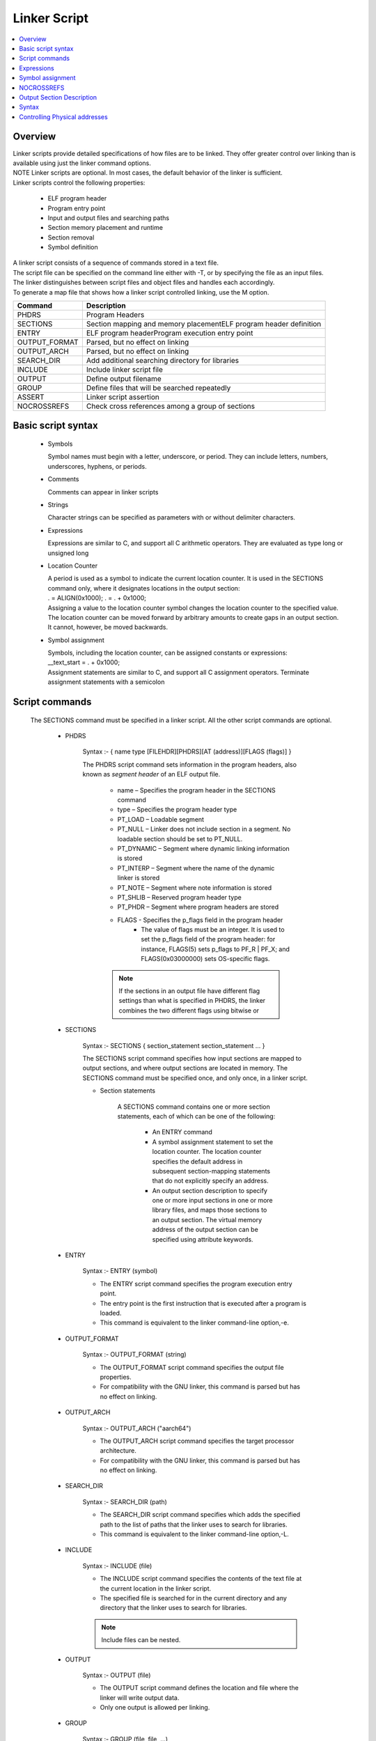 Linker Script
===============
.. contents::
   :local:

Overview
------------
| Linker scripts provide detailed specifications of how files are to be linked. They offer greater control over linking than is available using just the linker command options.

| NOTE Linker scripts are optional. In most cases, the default behavior of the linker is sufficient.

| Linker scripts control the following properties:

    * ELF program header
    * Program entry point
    * Input and output files and searching paths
    * Section memory placement and runtime
    * Section removal
    * Symbol definition

| A linker script consists of a sequence of commands stored in a text file.

| The script file can be specified on the command line either with -T, or by specifying the file as an input files.

| The linker distinguishes between script files and object files and handles each accordingly.

| To generate a map file that shows how a linker script controlled linking, use the M option.

+---------------+---------------------------------------------------------------------------------+
| Command       | Description                                                                     |
+===============+=================================================================================+
| PHDRS         | Program Headers                                                                 |
+---------------+---------------------------------------------------------------------------------+
| SECTIONS      | Section mapping and memory placementELF program header definition               |
+---------------+---------------------------------------------------------------------------------+
| ENTRY         | ELF program headerProgram execution entry point                                 |
+---------------+---------------------------------------------------------------------------------+
| OUTPUT_FORMAT | Parsed, but no effect on linking                                                |
+---------------+---------------------------------------------------------------------------------+
| OUTPUT_ARCH   | Parsed, but no effect on linking                                                |
+---------------+---------------------------------------------------------------------------------+
| SEARCH_DIR    |  Add additional searching directory for libraries                               |
+---------------+---------------------------------------------------------------------------------+
| INCLUDE       | Include linker script file                                                      |
+---------------+---------------------------------------------------------------------------------+
| OUTPUT        | Define output filename                                                          |
+---------------+---------------------------------------------------------------------------------+
| GROUP         | Define files that will be searched repeatedly                                   |
+---------------+---------------------------------------------------------------------------------+
| ASSERT        | Linker script assertion                                                         |
+---------------+---------------------------------------------------------------------------------+
| NOCROSSREFS   | Check cross references among a group of sections                                |
+---------------+---------------------------------------------------------------------------------+

Basic script syntax
--------------------

 - Symbols

   Symbol names must begin with a letter, underscore, or period. They can include letters, numbers, underscores, hyphens, or periods.

 - Comments

   Comments can appear in linker scripts

 - Strings

   Character strings can be specified as parameters with or without delimiter characters.

 - Expressions

   Expressions are similar to C, and support all C arithmetic operators. They are evaluated as type long or unsigned long

 - Location Counter

   | A period is used as a symbol to indicate the current location counter. It is used in the SECTIONS command only, where it designates locations in the output section:
   | . = ALIGN(0x1000); . = . + 0x1000;
   | Assigning a value to the location counter symbol changes the location counter to the specified value.
   | The location counter can be moved forward by arbitrary amounts to create gaps in an output section.
   | It cannot, however, be moved backwards.

 - Symbol assignment

   | Symbols, including the location counter, can be assigned constants or expressions:
   | __text_start = . + 0x1000;
   | Assignment statements are similar to C, and support all C assignment operators. Terminate assignment statements with a semicolon

Script commands
----------------

    The SECTIONS command must be specified in a linker script. All the other script commands are optional.

     - PHDRS

        Syntax :- { name type [FILEHDR][PHDRS][AT (address)][FLAGS (flags)] }

        The PHDRS script command sets information in the program headers, also known as *segment header* of an ELF output file.

            * name – Specifies the program header in the SECTIONS command
            * type – Specifies the program header type
            * PT_LOAD – Loadable segment
            * PT_NULL – Linker does not include section in a segment. No loadable section should be set to PT_NULL.
            * PT_DYNAMIC – Segment where dynamic linking information is stored
            * PT_INTERP – Segment where the name of the dynamic linker is stored
            * PT_NOTE – Segment where note information is stored
            * PT_SHLIB – Reserved program header type
            * PT_PHDR – Segment where program headers are stored
            * FLAGS - Specifies the p_flags field in the program header
               * The value of flags must be an integer. It is used to set the p_flags field of the program header: for instance, FLAGS(5) sets p_flags to PF_R | PF_X; and FLAGS(0x03000000) sets OS-specific flags.

            .. note::
               If the sections in an output file have different flag settings than what is specified in PHDRS, the linker combines the two different flags using bitwise or

     - SECTIONS

        Syntax :- SECTIONS { section_statement section_statement ... }

        The SECTIONS script command specifies how input sections are mapped to output sections, and where output sections are located in memory. The SECTIONS command must be specified once, and only once, in a linker script.

        - Section statements

            A SECTIONS command contains one or more section statements, each of which can be one of the following:

               * An ENTRY command
               * A symbol assignment statement to set the location counter. The location counter specifies the default address in subsequent section-mapping statements that do not explicitly specify an address.
               * An output section description to specify one or more input sections in one or more library files, and maps those sections to an output section. The virtual memory address of the output section can be specified using attribute keywords.

     - ENTRY

        Syntax :- ENTRY (symbol)

        * The ENTRY script command specifies the program execution entry point.

        * The entry point is the first instruction that is executed after a program is loaded.

        * This command is equivalent to the linker command-line option,-e.

     - OUTPUT_FORMAT

        Syntax :- OUTPUT_FORMAT (string)

        * The OUTPUT_FORMAT script command specifies the output file properties.

        * For compatibility with the GNU linker, this command is parsed but has no effect on linking.

     - OUTPUT_ARCH

        Syntax :- OUTPUT_ARCH ("aarch64")

        * The OUTPUT_ARCH script command specifies the target processor architecture.

        * For compatibility with the GNU linker, this command is parsed but has no effect on linking.

     - SEARCH_DIR

        Syntax :- SEARCH_DIR (path)

        * The SEARCH_DIR script command specifies which adds the specified path to the list of paths that the linker uses to search for libraries.

        * This command is equivalent to the linker command-line option,-L.

     - INCLUDE

        Syntax :- INCLUDE (file)

        * The INCLUDE script command specifies the contents of the text file at the current location in the linker script.

        * The specified file is searched for in the current directory and any directory that the linker uses to search for libraries.

        .. note:: Include files can be nested.

     - OUTPUT

        Syntax :- OUTPUT (file)

        * The OUTPUT script command defines the location and file where the linker will write output data.

        * Only one output is allowed per linking.

     - GROUP

        Syntax :- GROUP (file, file, …)

        * The GROUP script command includes a list of achieved file names.

        * The achieved names defined in the list are searched repeatedly until all defined references are resolved.

     - ASSERT

        Syntax :- ASSERT(expression, string)

        * The ASSERT script command adds an assertion to the linker script.


Expressions
------------

    Expressions in linker scripts are identical to C expressions

     +--------------------------------------+------------------------------------------------------------------------------------------+
     | Function                             |  Description                                                                             |
     +======================================+==========================================================================================+
     |  .                                   | Return the location counter value representing the current virtual address.              |
     +--------------------------------------+------------------------------------------------------------------------------------------+
     | ABSOLUTE (expression)                | Return the absolute value of the expression.                                             |
     +--------------------------------------+------------------------------------------------------------------------------------------+
     | ADDR (string)                        | Return the virtual address of the symbol or section. Dot (.) is supported.               |
     +--------------------------------------+------------------------------------------------------------------------------------------+
     | ALIGN (expression)                   | Return value when the current location counter is aligned to the next expression         |
     |                                      | boundary. The value of the current location counter is not changed.                      |
     +--------------------------------------+------------------------------------------------------------------------------------------+
     | ALIGN (expression1, expression2)     | Return value when the value of expression1 is aligned to the next expression2 boundary.  |
     +--------------------------------------+------------------------------------------------------------------------------------------+
     | ALIGNOF (string)                     | Return the align information of the symbol or section.                                   |
     +--------------------------------------+------------------------------------------------------------------------------------------+
     | ASSERT (expression, string)          |  Throw an assertion if the expression result is zero.                                    |
     +--------------------------------------+------------------------------------------------------------------------------------------+
     | BLOCK (expression)                   | Synonym for ALIGN (expression).                                                          |
     +--------------------------------------+------------------------------------------------------------------------------------------+
     | DATA_SEGMENT_ALIGN(maxpagesize       |   Equivalent to:                                                                         |
     |   , commonpagesize)                  |   (ALIGN(maxpagesize)+(.&(maxpagesize ‑ 1))) or                                          |
     |                                      |   (ALIGN(maxpagesize)+(.&(maxpagesize -commonpagesize)))                                 |
     |                                      |   The linker computes both of these values and returns the larger one.                   |
     +--------------------------------------+------------------------------------------------------------------------------------------+
     | DATA_SEGMENT_END (expression)        | Not used; return the value of the expression.                                            |
     +--------------------------------------+------------------------------------------------------------------------------------------+
     | DATA_SEGMENT_RELRO_END               | Not used; return the value of the expression.                                            |
     | (expression )                        |                                                                                          |
     +--------------------------------------+------------------------------------------------------------------------------------------+
     | DEFINED (symbol)                     | Return 1 if the symbol is defined in the global symbol table of the linker.              |
     +--------------------------------------+------------------------------------------------------------------------------------------+
     | LOADADDR (string)                    | Synonym for ADDR (string).                                                               |
     +--------------------------------------+------------------------------------------------------------------------------------------+
     | MAX (expression, expression)         | Return the maximum value of two expressions.                                             |
     +--------------------------------------+------------------------------------------------------------------------------------------+
     | MIN (expression1, expression2)       | Return the minimum value of two expressions.                                             |
     +--------------------------------------+------------------------------------------------------------------------------------------+
     | SEGMENT_START (string, expression)   | If a string matches a known segment, return the start address of                         |
     |                                      |   that segment. If nothing is found, return the value of the expression.                 |
     +--------------------------------------+------------------------------------------------------------------------------------------+
     | SIZEOF (string)                      |   Return the size of the symbol, section, or segment.                                    |
     +--------------------------------------+------------------------------------------------------------------------------------------+
     | SIZEOF_HEADERS                       | Return the section start file offset.                                                    |
     +--------------------------------------+------------------------------------------------------------------------------------------+
     | CONSTANT (MAXPAGESIZE)               | Return the defined default page size required by ABI.                                    |
     +--------------------------------------+------------------------------------------------------------------------------------------+
     | CONSTANT (COMMONPAGESIZE)            | Return the defined common page size.                                                     |
     +--------------------------------------+------------------------------------------------------------------------------------------+

Symbol assignment
--------------------

    * Any symbol defined in a linker script becomes a global symbol. The following C assignment operators
      are supported to assign a value to a symbol:

    * symbol=expression;
    * symbol+=expression;
    * symbol-=expression;
    * symbol*=expression;
    * symbol/=expression;
    * symbol&=expression;
    * symbol|=expression;
    * symbol<<=expression;
    * symbol>>=expression;

    ..note:: The first statement above defines symbol and assigns it the value of expression. In
    the other statements, symbol must already be defined

    * All the statements above must be terminated with a semicolon character.
    * One way to create an empty space in memory is to use the expression.+=space_size: BSS1 { . += 0x2000 }
    * This statement generates a section named BSS1 with size 0x2000

    +--------------------------------------+------------------------------------------------------------------------------------------+
    | Function                             |  Description                                                                             |
    +======================================+==========================================================================================+
    | HIDDEN (symbol = expression)         | Hide the defined symbol so it is not exported.                                           |
    +--------------------------------------+------------------------------------------------------------------------------------------+
    | FILL (expression)                    | Specify the fill value for the current section. The fill length can be                   |
    |                                      |  1, 2, 4, or 8. The linker determines the length by selecting the                        |
    |                                      |  minimum fit length. In the following example, the fill length is 8:                     |
    |                                      |                                                                                          |
    |                                      | FILL( 0xdeadc0de )                                                                       |
    |                                      | A FILL statement covers memory locations from the point at                               |
    |                                      | which it occurs to the end of the current section.                                       |
    |                                      | Multiple FILL statements can be used in an output section                                |
    |                                      | definition to fill different parts of the section with different patterns.               |
    +--------------------------------------+------------------------------------------------------------------------------------------+
    | ASSERT (expression, string)          | When the specified expression is zero, the linker throws an                              |
    |                                      | assertion with the specified message string.                                             |
    +--------------------------------------+------------------------------------------------------------------------------------------+
    | PROVIDE (symbol = expression)        | Similar to symbol assignment, but does not perform checking for  an unresolved reference |
    +--------------------------------------+------------------------------------------------------------------------------------------+
    | PROVIDE_HIDDEN (symbol = expression) | Similar to PROVIDE, but hides the defined symbol so it will not be exported.             |
    +--------------------------------------+------------------------------------------------------------------------------------------+
    | PRINT (symbol = expression)          | Instruct the linker to print symbol name and expression value to                         |
    |                                      | standard output during parsing                                                           |
    +--------------------------------------+------------------------------------------------------------------------------------------+

NOCROSSREFS
---------------
     * The NOCROSSREFS command takes a list of space-separated output section names as its arguments.

     * Any cross references among these output sections will result in link editor failure.

     * The list can also contain an orphan section that is not specified in the linker script.

     * A linker script can contain multiple NOCROSSREFS commands.

     * Each command is treated as an independent set of output sections that are checked for cross references.

Output Section Description
---------------------------

A ``SECTIONS`` command can contain one or more output section descriptions.

.. code-block:: plaintext

    <section-name> [<virtual_addr>][(<type>)] :
    [AT(<load_addr>)] [ALIGN(<section_align>) | ALIGN_WITH_INPUT]
    [SUBALIGN(<subsection_align>)] [<constraint>]
    {
       ...
       <output-section-command> <output-section-command>
    }[><region>][AT><lma_region>][:<phdr>...][
    =<fillexp>]

Syntax
------

<section-name>
    Specifies the name of the output section.

<virtual_addr>
    Specifies the virtual address of the output section (optional). The address value can be an expression (see Expressions).

<type>
    Specifies the section load property (optional).

    - NOLOAD: Marks a section as not loadable.
    - INFO: Parsed only; has no effect on linking.

<load_addr>
    Specifies the load address of the output section (optional). The address value can be specified as an expression (see Expressions).

<section_align>
    Specifies the section alignment of the output section (optional). The alignment value can be an expression (see Expressions).

<subsection_align>
    Specifies the subsection alignment of the output section (optional). The alignment value can be an expression (see Expressions).

<constraint>
    Specifies the access type of the input sections (optional).

    - NOLOAD: All input sections are read-only.

<output-section-command>
    Specifies an output section command (see Output section commands). An output section description contains one or more output section commands.

<region>
    Specifies the region of the output section (optional). The region is expressed as a string. This option is parsed but has no effect on linking.

<lma-region>
    Specifies the load memory address (LMA) region of the output section (optional). The value can be an expression. This option is parsed, but it has no effect on linking.

<fillexp>
    Specifies the fill value of the output section (optional). The value can be an expression. This option is parsed, but it has no effect on linking.

<phdr>
    Specifies a program segment for the output section (optional). To assign multiple program segments to an output section, this option can appear more than once in an output section description.

.. note::

Controlling Physical addresses
-------------------------------

In GNU linker scripts, the AT command is used to control the Load Memory Address (LMA) of a section, while the section's placement in memory during execution is defined by its Virtual Memory Address (VMA).


.. important::

   When an AT command is specified as part of the output section, the linker
   will not automatically align the load memory address of the section.

ALIGN_WITH_INPUT attribute on an output section will make the difference between the VMA and LMA intact.

We will expand this section with examples in future.
